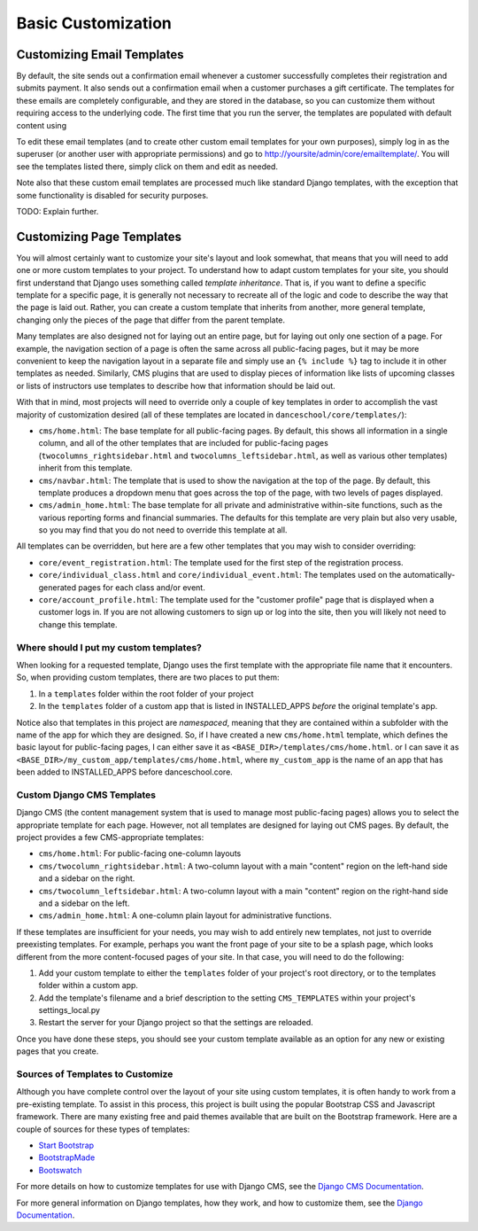 Basic Customization
===================

Customizing Email Templates
---------------------------

By default, the site sends out a confirmation email whenever a customer
successfully completes their registration and submits payment. It also
sends out a confirmation email when a customer purchases a gift
certificate. The templates for these emails are completely configurable,
and they are stored in the database, so you can customize them without
requiring access to the underlying code.  The first time that you run the
server, the templates are populated with default content using

To edit these email templates (and to create other custom email
templates for your own purposes), simply log in as the superuser (or
another user with appropriate permissions) and go to
http://yoursite/admin/core/emailtemplate/. You will see the templates
listed there, simply click on them and edit as needed.

Note also that these custom email templates are processed much like
standard Django templates, with the exception that some functionality is
disabled for security purposes.

TODO: Explain further.


Customizing Page Templates
--------------------------

You will almost certainly want to customize your site's layout and look
somewhat, that means that you will need to add one or more custom
templates to your project. To understand how to adapt custom templates
for your site, you should first understand that Django uses something
called *template inheritance*. That is, if you want to define a specific
template for a specific page, it is generally not necessary to recreate
all of the logic and code to describe the way that the page is laid out.
Rather, you can create a custom template that inherits from another,
more general template, changing only the pieces of the page that differ
from the parent template.

Many templates are also designed not for laying out an entire page, but
for laying out only one section of a page. For example, the navigation
section of a page is often the same across all public-facing pages, but
it may be more convenient to keep the navigation layout in a separate
file and simply use an ``{% include %}`` tag to include it in other
templates as needed. Similarly, CMS plugins that are used to display
pieces of information like lists of upcoming classes or lists of
instructors use templates to describe how that information should be
laid out.

With that in mind, most projects will need to override only a couple of
key templates in order to accomplish the vast majority of customization
desired (all of these templates are located in
``danceschool/core/templates/``):

-  ``cms/home.html``: The base template for all public-facing pages. By
   default, this shows all information in a single column, and all of
   the other templates that are included for public-facing pages
   (``twocolumns_rightsidebar.html`` and
   ``twocolumns_leftsidebar.html``, as well as various other templates)
   inherit from this template.
-  ``cms/navbar.html``: The template that is used to show the navigation
   at the top of the page. By default, this template produces a dropdown
   menu that goes across the top of the page, with two levels of pages
   displayed.
-  ``cms/admin_home.html``: The base template for all private and
   administrative within-site functions, such as the various reporting
   forms and financial summaries. The defaults for this template are
   very plain but also very usable, so you may find that you do not need
   to override this template at all.

All templates can be overridden, but here are a few other templates that
you may wish to consider overriding:

-  ``core/event_registration.html``: The template used for the first
   step of the registration process.
-  ``core/individual_class.html`` and ``core/individual_event.html``:
   The templates used on the automatically-generated pages for each
   class and/or event.
-  ``core/account_profile.html``: The template used for the "customer
   profile" page that is displayed when a customer logs in. If you are
   not allowing customers to sign up or log into the site, then you will
   likely not need to change this template.


Where should I put my custom templates?
^^^^^^^^^^^^^^^^^^^^^^^^^^^^^^^^^^^^^^^

When looking for a requested template, Django uses the first template
with the appropriate file name that it encounters. So, when providing
custom templates, there are two places to put them:

1. In a ``templates`` folder within the root folder of your project
2. In the ``templates`` folder of a custom app that is listed in
   INSTALLED\_APPS *before* the original template's app.

Notice also that templates in this project are *namespaced*, meaning
that they are contained within a subfolder with the name of the app for
which they are designed. So, if I have created a new ``cms/home.html``
template, which defines the basic layout for public-facing pages, I can
either save it as ``<BASE_DIR>/templates/cms/home.html``. or I can save
it as ``<BASE_DIR>/my_custom_app/templates/cms/home.html``, where
``my_custom_app`` is the name of an app that has been added to
INSTALLED\_APPS before danceschool.core.

Custom Django CMS Templates
^^^^^^^^^^^^^^^^^^^^^^^^^^^

Django CMS (the content management system that is used to manage most
public-facing pages) allows you to select the appropriate template for
each page. However, not all templates are designed for laying out CMS
pages. By default, the project provides a few CMS-appropriate templates:

-  ``cms/home.html``: For public-facing one-column layouts
-  ``cms/twocolumn_rightsidebar.html``: A two-column layout with a main
   "content" region on the left-hand side and a sidebar on the right.
-  ``cms/twocolumn_leftsidebar.html``: A two-column layout with a main
   "content" region on the right-hand side and a sidebar on the left.
-  ``cms/admin_home.html``: A one-column plain layout for administrative
   functions.

If these templates are insufficient for your needs, you may wish to add
entirely new templates, not just to override preexisting templates. For
example, perhaps you want the front page of your site to be a splash
page, which looks different from the more content-focused pages of your
site. In that case, you will need to do the following:

1. Add your custom template to either the ``templates`` folder of your
   project's root directory, or to the templates folder within a custom
   app.
2. Add the template's filename and a brief description to the setting
   ``CMS_TEMPLATES`` within your project's settings\_local.py
3. Restart the server for your Django project so that the settings are
   reloaded.

Once you have done these steps, you should see your custom template
available as an option for any new or existing pages that you create.

Sources of Templates to Customize
^^^^^^^^^^^^^^^^^^^^^^^^^^^^^^^^^

Although you have complete control over the layout of your site using
custom templates, it is often handy to work from a pre-existing
template. To assist in this process, this project is built using the
popular Bootstrap CSS and Javascript framework. There are many existing
free and paid themes available that are built on the Bootstrap
framework. Here are a couple of sources for these types of templates:

-  `Start Bootstrap <https://startbootstrap.com/>`__
-  `BootstrapMade <https://bootstrapmade.com/>`__
-  `Bootswatch <https://bootswatch.com/>`__

For more details on how to customize templates for use with Django CMS,
see the `Django CMS
Documentation <http://docs.django-cms.org/en/release-3.4.x/introduction/templates_placeholders.html>`__.

For more general information on Django templates, how they work, and how
to customize them, see the `Django
Documentation <https://docs.djangoproject.com/en/dev/topics/templates/>`_.
